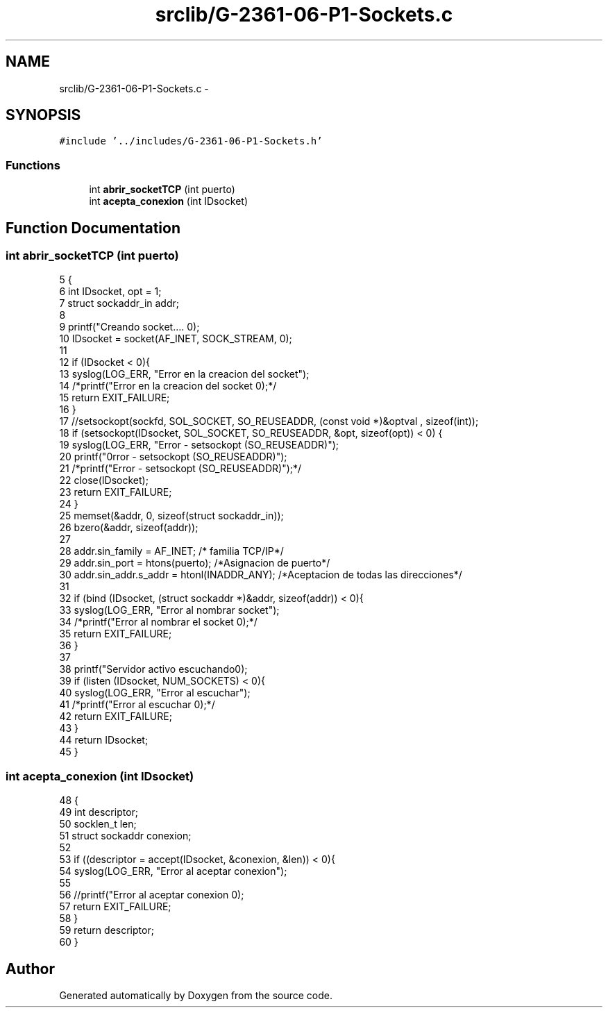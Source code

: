.TH "srclib/G-2361-06-P1-Sockets.c" 3 "Sun May 7 2017" "Doxygen" \" -*- nroff -*-
.ad l
.nh
.SH NAME
srclib/G-2361-06-P1-Sockets.c \- 
.SH SYNOPSIS
.br
.PP
\fC#include '\&.\&./includes/G-2361-06-P1-Sockets\&.h'\fP
.br

.SS "Functions"

.in +1c
.ti -1c
.RI "int \fBabrir_socketTCP\fP (int puerto)"
.br
.ti -1c
.RI "int \fBacepta_conexion\fP (int IDsocket)"
.br
.in -1c
.SH "Function Documentation"
.PP 
.SS "int abrir_socketTCP (int puerto)"

.PP
.nf
5                                {
6         int IDsocket, opt = 1;
7         struct sockaddr_in addr;
8 
9         printf("Creando socket\&.\&.\&.\&. \n");
10         IDsocket = socket(AF_INET, SOCK_STREAM, 0);
11 
12         if (IDsocket < 0){
13                 syslog(LOG_ERR, "Error en la creacion del socket");
14                 /*printf("Error en la creacion del socket \n");*/
15                 return EXIT_FAILURE;
16         }
17                 //setsockopt(sockfd, SOL_SOCKET, SO_REUSEADDR, (const void *)&optval , sizeof(int));
18         if (setsockopt(IDsocket, SOL_SOCKET, SO_REUSEADDR, &opt, sizeof(opt)) < 0) {
19                 syslog(LOG_ERR, "Error - setsockopt (SO_REUSEADDR)");
20                 printf("\nError - setsockopt (SO_REUSEADDR)");
21                 /*printf("Error - setsockopt (SO_REUSEADDR)");*/
22                 close(IDsocket);
23                 return EXIT_FAILURE;
24         }
25         memset(&addr, 0, sizeof(struct sockaddr_in));
26         bzero(&addr, sizeof(addr));
27 
28         addr\&.sin_family = AF_INET; /* familia TCP/IP*/
29         addr\&.sin_port = htons(puerto); /*Asignacion de puerto*/
30         addr\&.sin_addr\&.s_addr = htonl(INADDR_ANY); /*Aceptacion de todas las direcciones*/
31 
32         if (bind (IDsocket, (struct sockaddr *)&addr, sizeof(addr)) < 0){
33                 syslog(LOG_ERR, "Error al nombrar socket");
34                 /*printf("Error al nombrar el socket \n");*/
35                 return EXIT_FAILURE;
36         }
37 
38         printf("Servidor activo escuchando\n");
39         if (listen (IDsocket, NUM_SOCKETS) < 0){
40                 syslog(LOG_ERR, "Error al escuchar");
41                 /*printf("Error al escuchar \n");*/
42                 return EXIT_FAILURE;
43         }
44         return IDsocket;
45 }
.fi
.SS "int acepta_conexion (int IDsocket)"

.PP
.nf
48                                  {
49         int descriptor;
50         socklen_t  len;
51         struct sockaddr conexion;
52 
53         if ((descriptor = accept(IDsocket, &conexion, &len)) < 0){
54                 syslog(LOG_ERR, "Error al aceptar conexion");
55                 
56                 //printf("Error al aceptar conexion \n");
57                 return EXIT_FAILURE;
58         }
59         return descriptor;
60 }
.fi
.SH "Author"
.PP 
Generated automatically by Doxygen from the source code\&.
